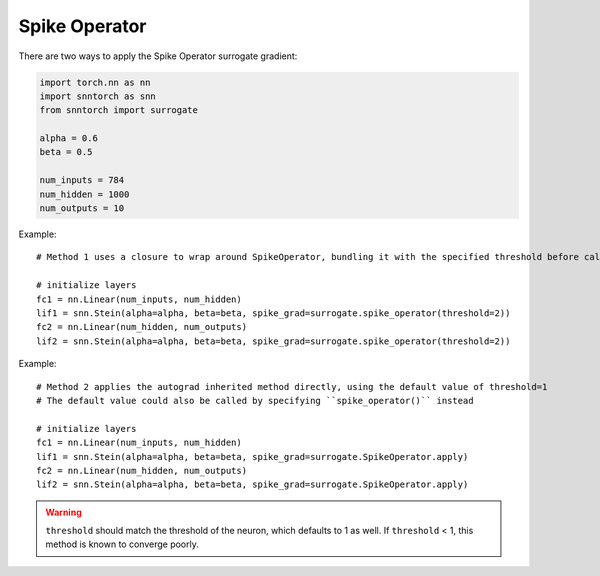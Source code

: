 ==================================================================
Spike Operator
==================================================================

There are two ways to apply the Spike Operator surrogate gradient:

.. code-block:: python

        
        import torch.nn as nn
        import snntorch as snn
        from snntorch import surrogate

        alpha = 0.6
        beta = 0.5
      
        num_inputs = 784
        num_hidden = 1000
        num_outputs = 10

Example::

        # Method 1 uses a closure to wrap around SpikeOperator, bundling it with the specified threshold before calling it

        # initialize layers
        fc1 = nn.Linear(num_inputs, num_hidden)
        lif1 = snn.Stein(alpha=alpha, beta=beta, spike_grad=surrogate.spike_operator(threshold=2))
        fc2 = nn.Linear(num_hidden, num_outputs)
        lif2 = snn.Stein(alpha=alpha, beta=beta, spike_grad=surrogate.spike_operator(threshold=2))

Example::

        # Method 2 applies the autograd inherited method directly, using the default value of threshold=1
        # The default value could also be called by specifying ``spike_operator()`` instead

        # initialize layers
        fc1 = nn.Linear(num_inputs, num_hidden)
        lif1 = snn.Stein(alpha=alpha, beta=beta, spike_grad=surrogate.SpikeOperator.apply)
        fc2 = nn.Linear(num_hidden, num_outputs)
        lif2 = snn.Stein(alpha=alpha, beta=beta, spike_grad=surrogate.SpikeOperator.apply)


.. warning:: 
        
        ``threshold`` should match the threshold of the neuron, which defaults to 1 as well.
        If ``threshold`` < 1, this method is known to converge poorly. 
